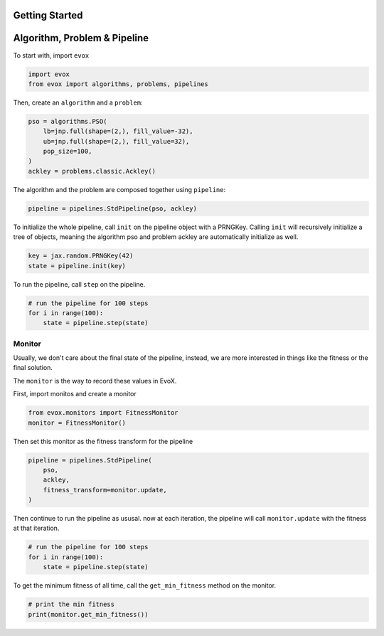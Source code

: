 ===============
Getting Started
===============

=============================
Algorithm, Problem & Pipeline
=============================

To start with, import ``evox``

.. code-block:: python

    import evox
    from evox import algorithms, problems, pipelines

Then, create an ``algorithm`` and a ``problem``:

.. code-block:: python

    pso = algorithms.PSO(
        lb=jnp.full(shape=(2,), fill_value=-32),
        ub=jnp.full(shape=(2,), fill_value=32),
        pop_size=100,
    )
    ackley = problems.classic.Ackley()

The algorithm and the problem are composed together using ``pipeline``:

.. code-block:: python

    pipeline = pipelines.StdPipeline(pso, ackley)


To initialize the whole pipeline, call ``init`` on the pipeline object with a PRNGKey.
Calling ``init`` will recursively initialize a tree of objects, meaning the algorithm pso and problem ackley are automatically initialize as well.

.. code-block:: python

    key = jax.random.PRNGKey(42)
    state = pipeline.init(key)

To run the pipeline, call ``step`` on the pipeline.

.. code-block:: python

    # run the pipeline for 100 steps
    for i in range(100):
        state = pipeline.step(state)

Monitor
=======

Usually, we don't care about the final state of the pipeline, instead, we are more interested in things like the fitness or the final solution.

The ``monitor`` is the way to record these values in EvoX.

First, import monitos and create a monitor

.. code-block:: python

    from evox.monitors import FitnessMonitor
    monitor = FitnessMonitor()

Then set this monitor as the fitness transform for the pipeline

.. code-block:: python

    pipeline = pipelines.StdPipeline(
        pso,
        ackley,
        fitness_transform=monitor.update,
    )

Then continue to run the pipeline as ususal. now at each iteration, the pipeline will call ``monitor.update`` with the fitness at that iteration.

.. code-block:: python

    # run the pipeline for 100 steps
    for i in range(100):
        state = pipeline.step(state)

To get the minimum fitness of all time, call the ``get_min_fitness`` method on the monitor.

.. code-block:: python

    # print the min fitness
    print(monitor.get_min_fitness())
